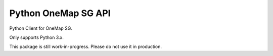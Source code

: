 Python OneMap SG API
====================

Python Client for OneMap SG.

Only supports Python 3.x.

This package is still work-in-progress. Please do not use it in production.


.. OneMap SG:
    https://docs.onemap.sg/#routing-service
